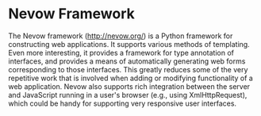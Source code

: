 #+STARTUP: showeverything logdone
#+options: num:nil

*  Nevow Framework

The Nevow framework (http://nevow.org/) is a Python framework for constructing web applications.  It supports various methods of templating.  Even more interesting, it provides a framework for type annotation of interfaces, and provides a means of automatically generating web forms corresponding to those interfaces.  This greatly reduces some of the very repetitive work that is involved when adding or modifying functionality of a web application.  Nevow also supports rich integration between the server and JavaScript running in a user's browser (e.g., using XmlHttpRequest), which could be handy for supporting very responsive user interfaces.
